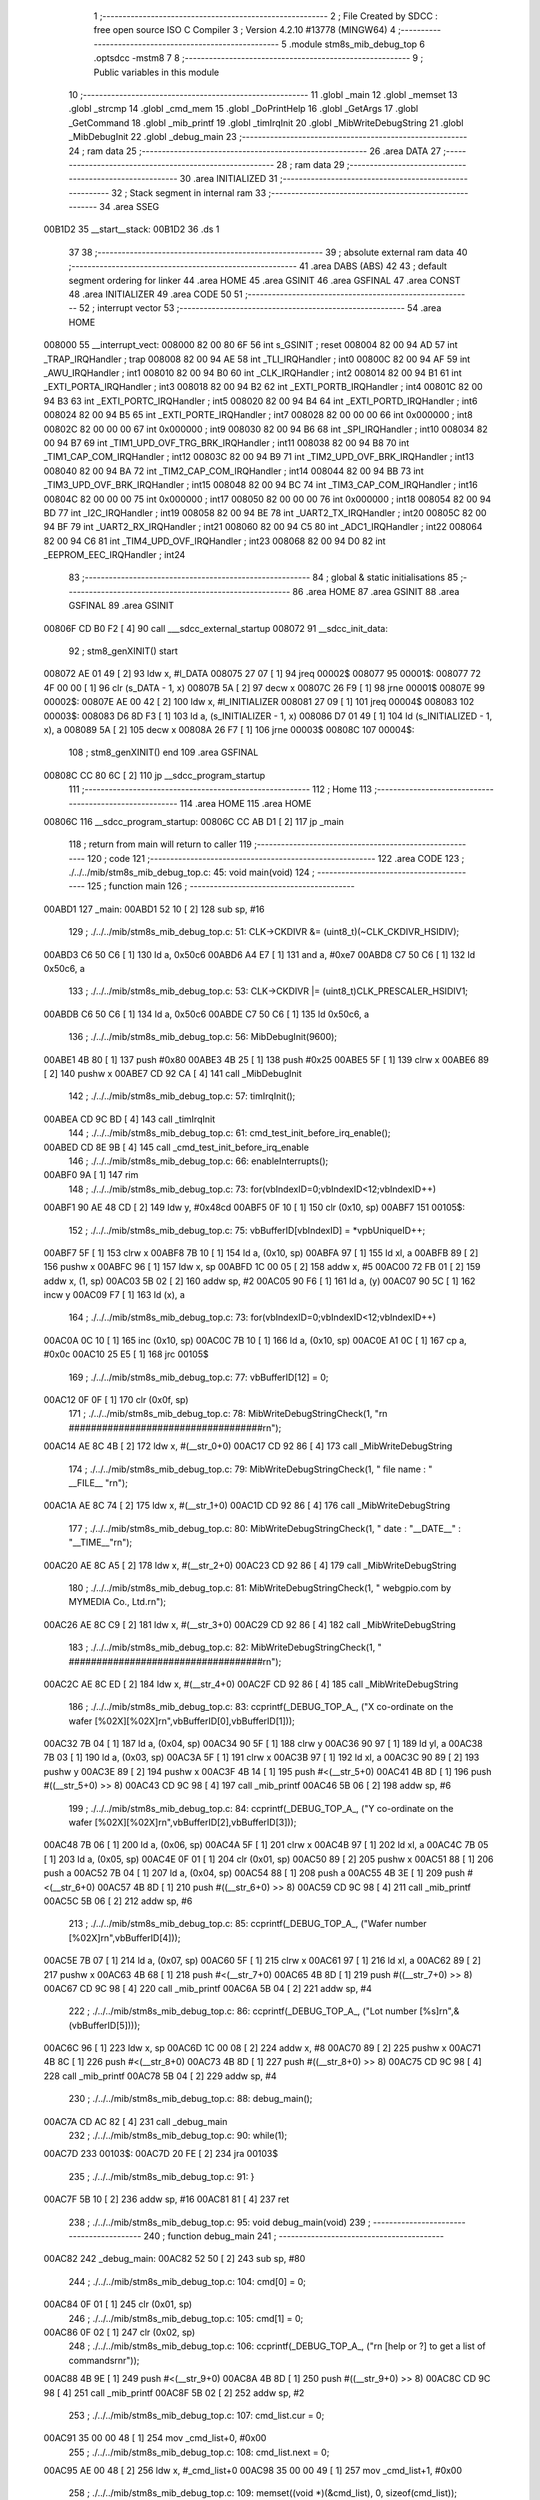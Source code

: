                                       1 ;--------------------------------------------------------
                                      2 ; File Created by SDCC : free open source ISO C Compiler 
                                      3 ; Version 4.2.10 #13778 (MINGW64)
                                      4 ;--------------------------------------------------------
                                      5 	.module stm8s_mib_debug_top
                                      6 	.optsdcc -mstm8
                                      7 	
                                      8 ;--------------------------------------------------------
                                      9 ; Public variables in this module
                                     10 ;--------------------------------------------------------
                                     11 	.globl _main
                                     12 	.globl _memset
                                     13 	.globl _strcmp
                                     14 	.globl _cmd_mem
                                     15 	.globl _DoPrintHelp
                                     16 	.globl _GetArgs
                                     17 	.globl _GetCommand
                                     18 	.globl _mib_printf
                                     19 	.globl _timIrqInit
                                     20 	.globl _MibWriteDebugString
                                     21 	.globl _MibDebugInit
                                     22 	.globl _debug_main
                                     23 ;--------------------------------------------------------
                                     24 ; ram data
                                     25 ;--------------------------------------------------------
                                     26 	.area DATA
                                     27 ;--------------------------------------------------------
                                     28 ; ram data
                                     29 ;--------------------------------------------------------
                                     30 	.area INITIALIZED
                                     31 ;--------------------------------------------------------
                                     32 ; Stack segment in internal ram
                                     33 ;--------------------------------------------------------
                                     34 	.area SSEG
      00B1D2                         35 __start__stack:
      00B1D2                         36 	.ds	1
                                     37 
                                     38 ;--------------------------------------------------------
                                     39 ; absolute external ram data
                                     40 ;--------------------------------------------------------
                                     41 	.area DABS (ABS)
                                     42 
                                     43 ; default segment ordering for linker
                                     44 	.area HOME
                                     45 	.area GSINIT
                                     46 	.area GSFINAL
                                     47 	.area CONST
                                     48 	.area INITIALIZER
                                     49 	.area CODE
                                     50 
                                     51 ;--------------------------------------------------------
                                     52 ; interrupt vector
                                     53 ;--------------------------------------------------------
                                     54 	.area HOME
      008000                         55 __interrupt_vect:
      008000 82 00 80 6F             56 	int s_GSINIT ; reset
      008004 82 00 94 AD             57 	int _TRAP_IRQHandler ; trap
      008008 82 00 94 AE             58 	int _TLI_IRQHandler ; int0
      00800C 82 00 94 AF             59 	int _AWU_IRQHandler ; int1
      008010 82 00 94 B0             60 	int _CLK_IRQHandler ; int2
      008014 82 00 94 B1             61 	int _EXTI_PORTA_IRQHandler ; int3
      008018 82 00 94 B2             62 	int _EXTI_PORTB_IRQHandler ; int4
      00801C 82 00 94 B3             63 	int _EXTI_PORTC_IRQHandler ; int5
      008020 82 00 94 B4             64 	int _EXTI_PORTD_IRQHandler ; int6
      008024 82 00 94 B5             65 	int _EXTI_PORTE_IRQHandler ; int7
      008028 82 00 00 00             66 	int 0x000000 ; int8
      00802C 82 00 00 00             67 	int 0x000000 ; int9
      008030 82 00 94 B6             68 	int _SPI_IRQHandler ; int10
      008034 82 00 94 B7             69 	int _TIM1_UPD_OVF_TRG_BRK_IRQHandler ; int11
      008038 82 00 94 B8             70 	int _TIM1_CAP_COM_IRQHandler ; int12
      00803C 82 00 94 B9             71 	int _TIM2_UPD_OVF_BRK_IRQHandler ; int13
      008040 82 00 94 BA             72 	int _TIM2_CAP_COM_IRQHandler ; int14
      008044 82 00 94 BB             73 	int _TIM3_UPD_OVF_BRK_IRQHandler ; int15
      008048 82 00 94 BC             74 	int _TIM3_CAP_COM_IRQHandler ; int16
      00804C 82 00 00 00             75 	int 0x000000 ; int17
      008050 82 00 00 00             76 	int 0x000000 ; int18
      008054 82 00 94 BD             77 	int _I2C_IRQHandler ; int19
      008058 82 00 94 BE             78 	int _UART2_TX_IRQHandler ; int20
      00805C 82 00 94 BF             79 	int _UART2_RX_IRQHandler ; int21
      008060 82 00 94 C5             80 	int _ADC1_IRQHandler ; int22
      008064 82 00 94 C6             81 	int _TIM4_UPD_OVF_IRQHandler ; int23
      008068 82 00 94 D0             82 	int _EEPROM_EEC_IRQHandler ; int24
                                     83 ;--------------------------------------------------------
                                     84 ; global & static initialisations
                                     85 ;--------------------------------------------------------
                                     86 	.area HOME
                                     87 	.area GSINIT
                                     88 	.area GSFINAL
                                     89 	.area GSINIT
      00806F CD B0 F2         [ 4]   90 	call	___sdcc_external_startup
      008072                         91 __sdcc_init_data:
                                     92 ; stm8_genXINIT() start
      008072 AE 01 49         [ 2]   93 	ldw x, #l_DATA
      008075 27 07            [ 1]   94 	jreq	00002$
      008077                         95 00001$:
      008077 72 4F 00 00      [ 1]   96 	clr (s_DATA - 1, x)
      00807B 5A               [ 2]   97 	decw x
      00807C 26 F9            [ 1]   98 	jrne	00001$
      00807E                         99 00002$:
      00807E AE 00 42         [ 2]  100 	ldw	x, #l_INITIALIZER
      008081 27 09            [ 1]  101 	jreq	00004$
      008083                        102 00003$:
      008083 D6 8D F3         [ 1]  103 	ld	a, (s_INITIALIZER - 1, x)
      008086 D7 01 49         [ 1]  104 	ld	(s_INITIALIZED - 1, x), a
      008089 5A               [ 2]  105 	decw	x
      00808A 26 F7            [ 1]  106 	jrne	00003$
      00808C                        107 00004$:
                                    108 ; stm8_genXINIT() end
                                    109 	.area GSFINAL
      00808C CC 80 6C         [ 2]  110 	jp	__sdcc_program_startup
                                    111 ;--------------------------------------------------------
                                    112 ; Home
                                    113 ;--------------------------------------------------------
                                    114 	.area HOME
                                    115 	.area HOME
      00806C                        116 __sdcc_program_startup:
      00806C CC AB D1         [ 2]  117 	jp	_main
                                    118 ;	return from main will return to caller
                                    119 ;--------------------------------------------------------
                                    120 ; code
                                    121 ;--------------------------------------------------------
                                    122 	.area CODE
                                    123 ;	./../../mib/stm8s_mib_debug_top.c: 45: void main(void)
                                    124 ;	-----------------------------------------
                                    125 ;	 function main
                                    126 ;	-----------------------------------------
      00ABD1                        127 _main:
      00ABD1 52 10            [ 2]  128 	sub	sp, #16
                                    129 ;	./../../mib/stm8s_mib_debug_top.c: 51: CLK->CKDIVR &= (uint8_t)(~CLK_CKDIVR_HSIDIV);  
      00ABD3 C6 50 C6         [ 1]  130 	ld	a, 0x50c6
      00ABD6 A4 E7            [ 1]  131 	and	a, #0xe7
      00ABD8 C7 50 C6         [ 1]  132 	ld	0x50c6, a
                                    133 ;	./../../mib/stm8s_mib_debug_top.c: 53: CLK->CKDIVR |= (uint8_t)CLK_PRESCALER_HSIDIV1;
      00ABDB C6 50 C6         [ 1]  134 	ld	a, 0x50c6
      00ABDE C7 50 C6         [ 1]  135 	ld	0x50c6, a
                                    136 ;	./../../mib/stm8s_mib_debug_top.c: 56: MibDebugInit(9600);
      00ABE1 4B 80            [ 1]  137 	push	#0x80
      00ABE3 4B 25            [ 1]  138 	push	#0x25
      00ABE5 5F               [ 1]  139 	clrw	x
      00ABE6 89               [ 2]  140 	pushw	x
      00ABE7 CD 92 CA         [ 4]  141 	call	_MibDebugInit
                                    142 ;	./../../mib/stm8s_mib_debug_top.c: 57: timIrqInit();
      00ABEA CD 9C BD         [ 4]  143 	call	_timIrqInit
                                    144 ;	./../../mib/stm8s_mib_debug_top.c: 61: cmd_test_init_before_irq_enable();
      00ABED CD 8E 9B         [ 4]  145 	call	_cmd_test_init_before_irq_enable
                                    146 ;	./../../mib/stm8s_mib_debug_top.c: 66: enableInterrupts();
      00ABF0 9A               [ 1]  147 	rim
                                    148 ;	./../../mib/stm8s_mib_debug_top.c: 73: for(vbIndexID=0;vbIndexID<12;vbIndexID++)
      00ABF1 90 AE 48 CD      [ 2]  149 	ldw	y, #0x48cd
      00ABF5 0F 10            [ 1]  150 	clr	(0x10, sp)
      00ABF7                        151 00105$:
                                    152 ;	./../../mib/stm8s_mib_debug_top.c: 75: vbBufferID[vbIndexID] = *vpbUniqueID++;
      00ABF7 5F               [ 1]  153 	clrw	x
      00ABF8 7B 10            [ 1]  154 	ld	a, (0x10, sp)
      00ABFA 97               [ 1]  155 	ld	xl, a
      00ABFB 89               [ 2]  156 	pushw	x
      00ABFC 96               [ 1]  157 	ldw	x, sp
      00ABFD 1C 00 05         [ 2]  158 	addw	x, #5
      00AC00 72 FB 01         [ 2]  159 	addw	x, (1, sp)
      00AC03 5B 02            [ 2]  160 	addw	sp, #2
      00AC05 90 F6            [ 1]  161 	ld	a, (y)
      00AC07 90 5C            [ 1]  162 	incw	y
      00AC09 F7               [ 1]  163 	ld	(x), a
                                    164 ;	./../../mib/stm8s_mib_debug_top.c: 73: for(vbIndexID=0;vbIndexID<12;vbIndexID++)
      00AC0A 0C 10            [ 1]  165 	inc	(0x10, sp)
      00AC0C 7B 10            [ 1]  166 	ld	a, (0x10, sp)
      00AC0E A1 0C            [ 1]  167 	cp	a, #0x0c
      00AC10 25 E5            [ 1]  168 	jrc	00105$
                                    169 ;	./../../mib/stm8s_mib_debug_top.c: 77: vbBufferID[12] = 0;
      00AC12 0F 0F            [ 1]  170 	clr	(0x0f, sp)
                                    171 ;	./../../mib/stm8s_mib_debug_top.c: 78: MibWriteDebugStringCheck(1, "\r\n ###################################\r\n");
      00AC14 AE 8C 4B         [ 2]  172 	ldw	x, #(__str_0+0)
      00AC17 CD 92 86         [ 4]  173 	call	_MibWriteDebugString
                                    174 ;	./../../mib/stm8s_mib_debug_top.c: 79: MibWriteDebugStringCheck(1, " file name : " __FILE__ "\r\n");
      00AC1A AE 8C 74         [ 2]  175 	ldw	x, #(__str_1+0)
      00AC1D CD 92 86         [ 4]  176 	call	_MibWriteDebugString
                                    177 ;	./../../mib/stm8s_mib_debug_top.c: 80: MibWriteDebugStringCheck(1, " date :  "__DATE__"  :  "__TIME__"\r\n");
      00AC20 AE 8C A5         [ 2]  178 	ldw	x, #(__str_2+0)
      00AC23 CD 92 86         [ 4]  179 	call	_MibWriteDebugString
                                    180 ;	./../../mib/stm8s_mib_debug_top.c: 81: MibWriteDebugStringCheck(1, " webgpio.com by MYMEDIA Co., Ltd.\r\n");
      00AC26 AE 8C C9         [ 2]  181 	ldw	x, #(__str_3+0)
      00AC29 CD 92 86         [ 4]  182 	call	_MibWriteDebugString
                                    183 ;	./../../mib/stm8s_mib_debug_top.c: 82: MibWriteDebugStringCheck(1, " ###################################\r\n");    
      00AC2C AE 8C ED         [ 2]  184 	ldw	x, #(__str_4+0)
      00AC2F CD 92 86         [ 4]  185 	call	_MibWriteDebugString
                                    186 ;	./../../mib/stm8s_mib_debug_top.c: 83: ccprintf(_DEBUG_TOP_A_, ("X co-ordinate on the wafer [%02X][%02X]\r\n",vbBufferID[0],vbBufferID[1]));
      00AC32 7B 04            [ 1]  187 	ld	a, (0x04, sp)
      00AC34 90 5F            [ 1]  188 	clrw	y
      00AC36 90 97            [ 1]  189 	ld	yl, a
      00AC38 7B 03            [ 1]  190 	ld	a, (0x03, sp)
      00AC3A 5F               [ 1]  191 	clrw	x
      00AC3B 97               [ 1]  192 	ld	xl, a
      00AC3C 90 89            [ 2]  193 	pushw	y
      00AC3E 89               [ 2]  194 	pushw	x
      00AC3F 4B 14            [ 1]  195 	push	#<(__str_5+0)
      00AC41 4B 8D            [ 1]  196 	push	#((__str_5+0) >> 8)
      00AC43 CD 9C 98         [ 4]  197 	call	_mib_printf
      00AC46 5B 06            [ 2]  198 	addw	sp, #6
                                    199 ;	./../../mib/stm8s_mib_debug_top.c: 84: ccprintf(_DEBUG_TOP_A_, ("Y co-ordinate on the wafer [%02X][%02X]\r\n",vbBufferID[2],vbBufferID[3]));
      00AC48 7B 06            [ 1]  200 	ld	a, (0x06, sp)
      00AC4A 5F               [ 1]  201 	clrw	x
      00AC4B 97               [ 1]  202 	ld	xl, a
      00AC4C 7B 05            [ 1]  203 	ld	a, (0x05, sp)
      00AC4E 0F 01            [ 1]  204 	clr	(0x01, sp)
      00AC50 89               [ 2]  205 	pushw	x
      00AC51 88               [ 1]  206 	push	a
      00AC52 7B 04            [ 1]  207 	ld	a, (0x04, sp)
      00AC54 88               [ 1]  208 	push	a
      00AC55 4B 3E            [ 1]  209 	push	#<(__str_6+0)
      00AC57 4B 8D            [ 1]  210 	push	#((__str_6+0) >> 8)
      00AC59 CD 9C 98         [ 4]  211 	call	_mib_printf
      00AC5C 5B 06            [ 2]  212 	addw	sp, #6
                                    213 ;	./../../mib/stm8s_mib_debug_top.c: 85: ccprintf(_DEBUG_TOP_A_, ("Wafer number               [%02X]\r\n",vbBufferID[4]));
      00AC5E 7B 07            [ 1]  214 	ld	a, (0x07, sp)
      00AC60 5F               [ 1]  215 	clrw	x
      00AC61 97               [ 1]  216 	ld	xl, a
      00AC62 89               [ 2]  217 	pushw	x
      00AC63 4B 68            [ 1]  218 	push	#<(__str_7+0)
      00AC65 4B 8D            [ 1]  219 	push	#((__str_7+0) >> 8)
      00AC67 CD 9C 98         [ 4]  220 	call	_mib_printf
      00AC6A 5B 04            [ 2]  221 	addw	sp, #4
                                    222 ;	./../../mib/stm8s_mib_debug_top.c: 86: ccprintf(_DEBUG_TOP_A_, ("Lot number [%s]\r\n",&(vbBufferID[5])));
      00AC6C 96               [ 1]  223 	ldw	x, sp
      00AC6D 1C 00 08         [ 2]  224 	addw	x, #8
      00AC70 89               [ 2]  225 	pushw	x
      00AC71 4B 8C            [ 1]  226 	push	#<(__str_8+0)
      00AC73 4B 8D            [ 1]  227 	push	#((__str_8+0) >> 8)
      00AC75 CD 9C 98         [ 4]  228 	call	_mib_printf
      00AC78 5B 04            [ 2]  229 	addw	sp, #4
                                    230 ;	./../../mib/stm8s_mib_debug_top.c: 88: debug_main();
      00AC7A CD AC 82         [ 4]  231 	call	_debug_main
                                    232 ;	./../../mib/stm8s_mib_debug_top.c: 90: while(1);
      00AC7D                        233 00103$:
      00AC7D 20 FE            [ 2]  234 	jra	00103$
                                    235 ;	./../../mib/stm8s_mib_debug_top.c: 91: }
      00AC7F 5B 10            [ 2]  236 	addw	sp, #16
      00AC81 81               [ 4]  237 	ret
                                    238 ;	./../../mib/stm8s_mib_debug_top.c: 95: void debug_main(void)
                                    239 ;	-----------------------------------------
                                    240 ;	 function debug_main
                                    241 ;	-----------------------------------------
      00AC82                        242 _debug_main:
      00AC82 52 50            [ 2]  243 	sub	sp, #80
                                    244 ;	./../../mib/stm8s_mib_debug_top.c: 104: cmd[0] = 0;
      00AC84 0F 01            [ 1]  245 	clr	(0x01, sp)
                                    246 ;	./../../mib/stm8s_mib_debug_top.c: 105: cmd[1] = 0;
      00AC86 0F 02            [ 1]  247 	clr	(0x02, sp)
                                    248 ;	./../../mib/stm8s_mib_debug_top.c: 106: ccprintf(_DEBUG_TOP_A_, ("\r\n [help or ?] to get a list of commands\r\n\r"));
      00AC88 4B 9E            [ 1]  249 	push	#<(__str_9+0)
      00AC8A 4B 8D            [ 1]  250 	push	#((__str_9+0) >> 8)
      00AC8C CD 9C 98         [ 4]  251 	call	_mib_printf
      00AC8F 5B 02            [ 2]  252 	addw	sp, #2
                                    253 ;	./../../mib/stm8s_mib_debug_top.c: 107: cmd_list.cur = 0;
      00AC91 35 00 00 48      [ 1]  254 	mov	_cmd_list+0, #0x00
                                    255 ;	./../../mib/stm8s_mib_debug_top.c: 108: cmd_list.next = 0;
      00AC95 AE 00 48         [ 2]  256 	ldw	x, #_cmd_list+0
      00AC98 35 00 00 49      [ 1]  257 	mov	_cmd_list+1, #0x00
                                    258 ;	./../../mib/stm8s_mib_debug_top.c: 109: memset((void *)(&cmd_list), 0, sizeof(cmd_list));
      00AC9C 4B 02            [ 1]  259 	push	#0x02
      00AC9E 4B 01            [ 1]  260 	push	#0x01
      00ACA0 4B 00            [ 1]  261 	push	#0x00
      00ACA2 4B 00            [ 1]  262 	push	#0x00
      00ACA4 CD B0 D0         [ 4]  263 	call	_memset
                                    264 ;	./../../mib/stm8s_mib_debug_top.c: 113: cmd_mem();
      00ACA7 CD A3 F4         [ 4]  265 	call	_cmd_mem
                                    266 ;	./../../mib/stm8s_mib_debug_top.c: 119: cmd_test();
      00ACAA CD 8E 98         [ 4]  267 	call	_cmd_test
      00ACAD                        268 00118$:
                                    269 ;	./../../mib/stm8s_mib_debug_top.c: 125: ccprintf(1,("My>"));
      00ACAD 4B CA            [ 1]  270 	push	#<(__str_10+0)
      00ACAF 4B 8D            [ 1]  271 	push	#((__str_10+0) >> 8)
      00ACB1 CD 9C 98         [ 4]  272 	call	_mib_printf
      00ACB4 5B 02            [ 2]  273 	addw	sp, #2
                                    274 ;	./../../mib/stm8s_mib_debug_top.c: 127: GetCommand(cmd, CMD_CHAR_MAX - 1, 60*3);
      00ACB6 4B B4            [ 1]  275 	push	#0xb4
      00ACB8 4B 3F            [ 1]  276 	push	#0x3f
      00ACBA 4B 00            [ 1]  277 	push	#0x00
      00ACBC 96               [ 1]  278 	ldw	x, sp
      00ACBD 1C 00 04         [ 2]  279 	addw	x, #4
      00ACC0 CD 9D 12         [ 4]  280 	call	_GetCommand
                                    281 ;	./../../mib/stm8s_mib_debug_top.c: 128: if (!cmd || !cmd[0]) continue;
      00ACC3 7B 01            [ 1]  282 	ld	a, (0x01, sp)
      00ACC5 27 E6            [ 1]  283 	jreq	00118$
                                    284 ;	./../../mib/stm8s_mib_debug_top.c: 129: cmd_str = (char *)cmd;
                                    285 ;	./../../mib/stm8s_mib_debug_top.c: 130: argc = GetArgs(cmd_str, argv);
      00ACC7 96               [ 1]  286 	ldw	x, sp
      00ACC8 1C 00 41         [ 2]  287 	addw	x, #65
      00ACCB 89               [ 2]  288 	pushw	x
      00ACCC 96               [ 1]  289 	ldw	x, sp
      00ACCD 1C 00 03         [ 2]  290 	addw	x, #3
      00ACD0 CD 9F 0D         [ 4]  291 	call	_GetArgs
      00ACD3 1F 4B            [ 2]  292 	ldw	(0x4b, sp), x
                                    293 ;	./../../mib/stm8s_mib_debug_top.c: 131: for (cptr = cmdTbl; cptr->cmd; cptr++)
      00ACD5 AE 01 5C         [ 2]  294 	ldw	x, #(_cmdTbl+0)
      00ACD8 1F 4D            [ 2]  295 	ldw	(0x4d, sp), x
      00ACDA 1F 4F            [ 2]  296 	ldw	(0x4f, sp), x
      00ACDC                        297 00116$:
      00ACDC 1E 4F            [ 2]  298 	ldw	x, (0x4f, sp)
      00ACDE FE               [ 2]  299 	ldw	x, (x)
      00ACDF 27 28            [ 1]  300 	jreq	00106$
                                    301 ;	./../../mib/stm8s_mib_debug_top.c: 133: if (!strcmp(argv[0], cptr->cmd))
      00ACE1 16 41            [ 2]  302 	ldw	y, (0x41, sp)
      00ACE3 89               [ 2]  303 	pushw	x
      00ACE4 93               [ 1]  304 	ldw	x, y
      00ACE5 CD B1 01         [ 4]  305 	call	_strcmp
      00ACE8 5D               [ 2]  306 	tnzw	x
      00ACE9 26 13            [ 1]  307 	jrne	00117$
                                    308 ;	./../../mib/stm8s_mib_debug_top.c: 135: (cptr->run)(cptr, argc, argv);
      00ACEB 16 4D            [ 2]  309 	ldw	y, (0x4d, sp)
      00ACED 90 EE 02         [ 2]  310 	ldw	y, (0x2, y)
      00ACF0 96               [ 1]  311 	ldw	x, sp
      00ACF1 1C 00 41         [ 2]  312 	addw	x, #65
      00ACF4 89               [ 2]  313 	pushw	x
      00ACF5 1E 4D            [ 2]  314 	ldw	x, (0x4d, sp)
      00ACF7 89               [ 2]  315 	pushw	x
      00ACF8 1E 51            [ 2]  316 	ldw	x, (0x51, sp)
      00ACFA 90 FD            [ 4]  317 	call	(y)
                                    318 ;	./../../mib/stm8s_mib_debug_top.c: 136: break;
      00ACFC 20 0B            [ 2]  319 	jra	00106$
      00ACFE                        320 00117$:
                                    321 ;	./../../mib/stm8s_mib_debug_top.c: 131: for (cptr = cmdTbl; cptr->cmd; cptr++)
      00ACFE 1E 4F            [ 2]  322 	ldw	x, (0x4f, sp)
      00AD00 1C 00 06         [ 2]  323 	addw	x, #0x0006
      00AD03 1F 4F            [ 2]  324 	ldw	(0x4f, sp), x
      00AD05 1F 4D            [ 2]  325 	ldw	(0x4d, sp), x
      00AD07 20 D3            [ 2]  326 	jra	00116$
      00AD09                        327 00106$:
                                    328 ;	./../../mib/stm8s_mib_debug_top.c: 139: if (!strcmp(argv[0], "help") || !strcmp(argv[0], "?"))
      00AD09 1E 41            [ 2]  329 	ldw	x, (0x41, sp)
      00AD0B 4B CE            [ 1]  330 	push	#<(___str_11+0)
      00AD0D 4B 8D            [ 1]  331 	push	#((___str_11+0) >> 8)
      00AD0F CD B1 01         [ 4]  332 	call	_strcmp
      00AD12 1F 4F            [ 2]  333 	ldw	(0x4f, sp), x
      00AD14 27 0C            [ 1]  334 	jreq	00107$
      00AD16 1E 41            [ 2]  335 	ldw	x, (0x41, sp)
      00AD18 4B D3            [ 1]  336 	push	#<(___str_12+0)
      00AD1A 4B 8D            [ 1]  337 	push	#((___str_12+0) >> 8)
      00AD1C CD B1 01         [ 4]  338 	call	_strcmp
      00AD1F 5D               [ 2]  339 	tnzw	x
      00AD20 26 0A            [ 1]  340 	jrne	00108$
      00AD22                        341 00107$:
                                    342 ;	./../../mib/stm8s_mib_debug_top.c: 141: DoPrintHelp(argc, argv);
      00AD22 96               [ 1]  343 	ldw	x, sp
      00AD23 1C 00 41         [ 2]  344 	addw	x, #65
      00AD26 89               [ 2]  345 	pushw	x
      00AD27 1E 4D            [ 2]  346 	ldw	x, (0x4d, sp)
      00AD29 CD A3 48         [ 4]  347 	call	_DoPrintHelp
      00AD2C                        348 00108$:
                                    349 ;	./../../mib/stm8s_mib_debug_top.c: 143: if (!strcmp(argv[0], "q") || !strcmp(argv[0], "Q"))
      00AD2C 1E 41            [ 2]  350 	ldw	x, (0x41, sp)
      00AD2E 4B D5            [ 1]  351 	push	#<(___str_13+0)
      00AD30 4B 8D            [ 1]  352 	push	#((___str_13+0) >> 8)
      00AD32 CD B1 01         [ 4]  353 	call	_strcmp
      00AD35 5D               [ 2]  354 	tnzw	x
      00AD36 27 14            [ 1]  355 	jreq	00110$
      00AD38 16 41            [ 2]  356 	ldw	y, (0x41, sp)
      00AD3A 17 4F            [ 2]  357 	ldw	(0x4f, sp), y
      00AD3C 4B D7            [ 1]  358 	push	#<(___str_14+0)
      00AD3E 4B 8D            [ 1]  359 	push	#((___str_14+0) >> 8)
      00AD40 1E 51            [ 2]  360 	ldw	x, (0x51, sp)
      00AD42 CD B1 01         [ 4]  361 	call	_strcmp
      00AD45 1F 4F            [ 2]  362 	ldw	(0x4f, sp), x
      00AD47 27 03            [ 1]  363 	jreq	00168$
      00AD49 CC AC AD         [ 2]  364 	jp	00118$
      00AD4C                        365 00168$:
      00AD4C                        366 00110$:
                                    367 ;	./../../mib/stm8s_mib_debug_top.c: 145: ccprintf(_DEBUG_TOP_A_,("\r\nmonitor program end!!!\r\n"));
      00AD4C 4B D9            [ 1]  368 	push	#<(__str_15+0)
      00AD4E 4B 8D            [ 1]  369 	push	#((__str_15+0) >> 8)
      00AD50 CD 9C 98         [ 4]  370 	call	_mib_printf
                                    371 ;	./../../mib/stm8s_mib_debug_top.c: 146: break;
                                    372 ;	./../../mib/stm8s_mib_debug_top.c: 150: }
      00AD53 5B 52            [ 2]  373 	addw	sp, #82
      00AD55 81               [ 4]  374 	ret
                                    375 	.area CODE
                                    376 	.area CONST
                                    377 	.area CONST
      008C4B                        378 __str_0:
      008C4B 0D                     379 	.db 0x0d
      008C4C 0A                     380 	.db 0x0a
      008C4D 20 23 23 23 23 23 23   381 	.ascii " ###################################"
             23 23 23 23 23 23 23
             23 23 23 23 23 23 23
             23 23 23 23 23 23 23
             23 23 23 23 23 23 23
             23
      008C71 0D                     382 	.db 0x0d
      008C72 0A                     383 	.db 0x0a
      008C73 00                     384 	.db 0x00
                                    385 	.area CODE
                                    386 	.area CONST
      008C74                        387 __str_1:
      008C74 20 66 69 6C 65 20 6E   388 	.ascii " file name : ./../../mib/stm8s_mib_debug_top.c"
             61 6D 65 20 3A 20 2E
             2F 2E 2E 2F 2E 2E 2F
             6D 69 62 2F 73 74 6D
             38 73 5F 6D 69 62 5F
             64 65 62 75 67 5F 74
             6F 70 2E 63
      008CA2 0D                     389 	.db 0x0d
      008CA3 0A                     390 	.db 0x0a
      008CA4 00                     391 	.db 0x00
                                    392 	.area CODE
                                    393 	.area CONST
      008CA5                        394 __str_2:
      008CA5 20 64 61 74 65 20 3A   395 	.ascii " date :  Jun 15 2023  :  19:01:04"
             20 20 4A 75 6E 20 31
             35 20 32 30 32 33 20
             20 3A 20 20 31 39 3A
             30 31 3A 30 34
      008CC6 0D                     396 	.db 0x0d
      008CC7 0A                     397 	.db 0x0a
      008CC8 00                     398 	.db 0x00
                                    399 	.area CODE
                                    400 	.area CONST
      008CC9                        401 __str_3:
      008CC9 20 77 65 62 67 70 69   402 	.ascii " webgpio.com by MYMEDIA Co., Ltd."
             6F 2E 63 6F 6D 20 62
             79 20 4D 59 4D 45 44
             49 41 20 43 6F 2E 2C
             20 4C 74 64 2E
      008CEA 0D                     403 	.db 0x0d
      008CEB 0A                     404 	.db 0x0a
      008CEC 00                     405 	.db 0x00
                                    406 	.area CODE
                                    407 	.area CONST
      008CED                        408 __str_4:
      008CED 20 23 23 23 23 23 23   409 	.ascii " ###################################"
             23 23 23 23 23 23 23
             23 23 23 23 23 23 23
             23 23 23 23 23 23 23
             23 23 23 23 23 23 23
             23
      008D11 0D                     410 	.db 0x0d
      008D12 0A                     411 	.db 0x0a
      008D13 00                     412 	.db 0x00
                                    413 	.area CODE
                                    414 	.area CONST
      008D14                        415 __str_5:
      008D14 58 20 63 6F 2D 6F 72   416 	.ascii "X co-ordinate on the wafer [%02X][%02X]"
             64 69 6E 61 74 65 20
             6F 6E 20 74 68 65 20
             77 61 66 65 72 20 5B
             25 30 32 58 5D 5B 25
             30 32 58 5D
      008D3B 0D                     417 	.db 0x0d
      008D3C 0A                     418 	.db 0x0a
      008D3D 00                     419 	.db 0x00
                                    420 	.area CODE
                                    421 	.area CONST
      008D3E                        422 __str_6:
      008D3E 59 20 63 6F 2D 6F 72   423 	.ascii "Y co-ordinate on the wafer [%02X][%02X]"
             64 69 6E 61 74 65 20
             6F 6E 20 74 68 65 20
             77 61 66 65 72 20 5B
             25 30 32 58 5D 5B 25
             30 32 58 5D
      008D65 0D                     424 	.db 0x0d
      008D66 0A                     425 	.db 0x0a
      008D67 00                     426 	.db 0x00
                                    427 	.area CODE
                                    428 	.area CONST
      008D68                        429 __str_7:
      008D68 57 61 66 65 72 20 6E   430 	.ascii "Wafer number               [%02X]"
             75 6D 62 65 72 20 20
             20 20 20 20 20 20 20
             20 20 20 20 20 20 5B
             25 30 32 58 5D
      008D89 0D                     431 	.db 0x0d
      008D8A 0A                     432 	.db 0x0a
      008D8B 00                     433 	.db 0x00
                                    434 	.area CODE
                                    435 	.area CONST
      008D8C                        436 __str_8:
      008D8C 4C 6F 74 20 6E 75 6D   437 	.ascii "Lot number [%s]"
             62 65 72 20 5B 25 73
             5D
      008D9B 0D                     438 	.db 0x0d
      008D9C 0A                     439 	.db 0x0a
      008D9D 00                     440 	.db 0x00
                                    441 	.area CODE
                                    442 	.area CONST
      008D9E                        443 __str_9:
      008D9E 0D                     444 	.db 0x0d
      008D9F 0A                     445 	.db 0x0a
      008DA0 20 5B 68 65 6C 70 20   446 	.ascii " [help or ?] to get a list of commands"
             6F 72 20 3F 5D 20 74
             6F 20 67 65 74 20 61
             20 6C 69 73 74 20 6F
             66 20 63 6F 6D 6D 61
             6E 64 73
      008DC6 0D                     447 	.db 0x0d
      008DC7 0A                     448 	.db 0x0a
      008DC8 0D                     449 	.db 0x0d
      008DC9 00                     450 	.db 0x00
                                    451 	.area CODE
                                    452 	.area CONST
      008DCA                        453 __str_10:
      008DCA 4D 79 3E               454 	.ascii "My>"
      008DCD 00                     455 	.db 0x00
                                    456 	.area CODE
                                    457 	.area CONST
      008DCE                        458 ___str_11:
      008DCE 68 65 6C 70            459 	.ascii "help"
      008DD2 00                     460 	.db 0x00
                                    461 	.area CODE
                                    462 	.area CONST
      008DD3                        463 ___str_12:
      008DD3 3F                     464 	.ascii "?"
      008DD4 00                     465 	.db 0x00
                                    466 	.area CODE
                                    467 	.area CONST
      008DD5                        468 ___str_13:
      008DD5 71                     469 	.ascii "q"
      008DD6 00                     470 	.db 0x00
                                    471 	.area CODE
                                    472 	.area CONST
      008DD7                        473 ___str_14:
      008DD7 51                     474 	.ascii "Q"
      008DD8 00                     475 	.db 0x00
                                    476 	.area CODE
                                    477 	.area CONST
      008DD9                        478 __str_15:
      008DD9 0D                     479 	.db 0x0d
      008DDA 0A                     480 	.db 0x0a
      008DDB 6D 6F 6E 69 74 6F 72   481 	.ascii "monitor program end!!!"
             20 70 72 6F 67 72 61
             6D 20 65 6E 64 21 21
             21
      008DF1 0D                     482 	.db 0x0d
      008DF2 0A                     483 	.db 0x0a
      008DF3 00                     484 	.db 0x00
                                    485 	.area CODE
                                    486 	.area INITIALIZER
                                    487 	.area CABS (ABS)
